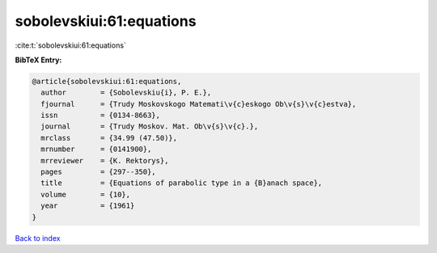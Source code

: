 sobolevskiui:61:equations
=========================

:cite:t:`sobolevskiui:61:equations`

**BibTeX Entry:**

.. code-block:: bibtex

   @article{sobolevskiui:61:equations,
     author        = {Sobolevskiu{i}, P. E.},
     fjournal      = {Trudy Moskovskogo Matemati\v{c}eskogo Ob\v{s}\v{c}estva},
     issn          = {0134-8663},
     journal       = {Trudy Moskov. Mat. Ob\v{s}\v{c}.},
     mrclass       = {34.99 (47.50)},
     mrnumber      = {0141900},
     mrreviewer    = {K. Rektorys},
     pages         = {297--350},
     title         = {Equations of parabolic type in a {B}anach space},
     volume        = {10},
     year          = {1961}
   }

`Back to index <../By-Cite-Keys.rst>`_
